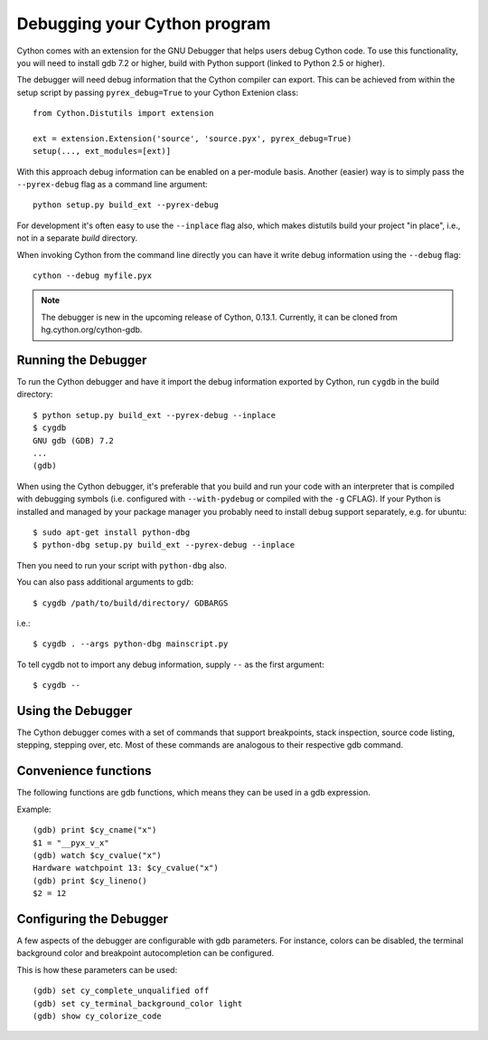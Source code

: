 .. highlight:: cython

.. _debugging:

**********************************
Debugging your Cython program
**********************************

Cython comes with an extension for the GNU Debugger that helps users debug 
Cython code. To use this functionality, you will need to install gdb 7.2 or
higher, build with Python support (linked to Python 2.5 or higher). 

The debugger will need debug information that the Cython compiler can export.
This can be achieved from within the setup
script by passing ``pyrex_debug=True`` to your Cython Extenion class::

    from Cython.Distutils import extension
    
    ext = extension.Extension('source', 'source.pyx', pyrex_debug=True)
    setup(..., ext_modules=[ext)]

With this approach debug information can be enabled on a per-module basis.
Another (easier) way is to simply pass the ``--pyrex-debug`` flag as a command
line argument::

    python setup.py build_ext --pyrex-debug

For development it's often easy to use the ``--inplace`` flag also, which makes
distutils build your project "in place", i.e., not in a separate `build`
directory.

When invoking Cython from the command line directly you can have it write
debug information using the ``--debug`` flag::

    cython --debug myfile.pyx

.. note:: The debugger is new in the upcoming release of Cython, 0.13.1.
          Currently, it can be cloned from hg.cython.org/cython-gdb.

Running the Debugger
=====================
.. highlight:: bash

To run the Cython debugger and have it import the debug information exported 
by Cython, run ``cygdb`` in the build directory::

    $ python setup.py build_ext --pyrex-debug --inplace
    $ cygdb
    GNU gdb (GDB) 7.2
    ...
    (gdb)

When using the Cython debugger, it's preferable that you build and run your code
with an interpreter that is compiled with debugging symbols (i.e. configured
with ``--with-pydebug`` or compiled with the ``-g`` CFLAG). If your Python is 
installed and managed by your package manager you probably need to install debug
support separately, e.g. for ubuntu::

    $ sudo apt-get install python-dbg
    $ python-dbg setup.py build_ext --pyrex-debug --inplace

Then you need to run your script with ``python-dbg`` also.

You can also pass additional arguments to gdb::

    $ cygdb /path/to/build/directory/ GDBARGS

i.e.::
    
    $ cygdb . --args python-dbg mainscript.py

To tell cygdb not to import any debug information, supply ``--`` as the first
argument::

    $ cygdb --

Using the Debugger
===================
The Cython debugger comes with a set of commands that support breakpoints,
stack inspection, source code listing, stepping, stepping over, etc. Most
of these commands are analogous to their respective gdb command.

.. function:: cy break breakpoints...
    
    Break in a Python, Cython or C function. First it will look for a Cython
    function with that name, if cygdb doesn't know about a function (or method)
    with that name, it will set a (pending) C breakpoint. The ``-p`` option can
    be used to specify a Python breakpoint.

    Breakpoints can be set for either the function or method name, or they can
    be fully "qualified", which means that the entire "path" to a function is
    given::

        (gdb) cy break cython_function_or_method
        (gdb) cy break packagename.modulename.cythonfunction
        (gdb) cy break packagename.modulename.ClassName.cythonmethod
        (gdb) cy break c_function

    You can also break on Cython line numbers::

        (gdb) cy break packagename.modulename:14
        (gdb) cy break :14

    Python breakpoints currently support names of the module (not the entire
    package path) and the function or method::

        (gdb) cy break -p pythonmodule.python_function_or_method
        (gdb) cy break -p python_function_or_method

.. function:: cy step

    Step through Python, Cython or C code. Python, Cython and C functions
    called directly from Cython code are considered relevant and will be
    stepped into.

.. function:: cy next

    Step over Python, Cython or C code.

.. function:: cy run
    
    Run the program. The default interpreter is the interpreter that was used
    to build your extensions with, or the interpreter ``cygdb`` is run with
    in case the "don't import debug information" option was in effect. 
    The interpreter can be overridden using gdb's ``file`` command.

.. function:: cy cont

    Continue the program.

.. function:: cy up
              cy down

    Go up and down the stack to what is considered a relevant frame.

.. function:: cy bt
              cy backtrace

    Print a traceback of all frames considered relevant. The ``-a`` option
    makes it print the full traceback (all C frames).

.. function:: cy print varname

    Print a local or global Cython, Python or C variable (depending on the 
    context). Variables may also be dereferenced::

        (gdb) cy print x
        x = 1
        (gdb) cy print *x
        *x = (PyObject) {
            _ob_next = 0x93efd8, 
            _ob_prev = 0x93ef88, 
            ob_refcnt = 65, 
            ob_type = 0x83a3e0
        }
                
.. function:: cy list

    List the source code surrounding the current line.

.. function:: cy locals
              cy globals

    Print all the local and global variables and their values.

.. function:: cy import FILE...

    Import debug information from files given as arguments. The easiest way to
    import debug information is to use the cygdb command line tool.

Convenience functions
=====================
The following functions are gdb functions, which means they can be used in a
gdb expression.

.. function:: cy_cname(varname)

    Returns the C variable name of a Cython variable. For global
    variables this may not be actually valid.

.. function:: cy_cvalue(varname)

    Returns the value of a Cython variable.

.. function:: cy_lineno()

    Returns the current line number in the selected Cython frame.


Example::

    (gdb) print $cy_cname("x")
    $1 = "__pyx_v_x"
    (gdb) watch $cy_cvalue("x")
    Hardware watchpoint 13: $cy_cvalue("x")
    (gdb) print $cy_lineno()
    $2 = 12

    
Configuring the Debugger
========================
A few aspects of the debugger are configurable with gdb parameters. For 
instance, colors can be disabled, the terminal background color 
and breakpoint autocompletion can be configured.

.. c:macro:: cy_complete_unqualified
    
    Tells the Cython debugger whether ``cy break`` should also complete
    plain function names, i.e. not prefixed by their module name.
    E.g. if you have a function named ``spam``,
    in module ``M``, it tells whether to only complete ``M.spam`` or also just
    ``spam``.

    The default is true.

.. c:macro:: cy_colorize_code

    Tells the debugger whether to colorize source code. The default is true.

.. c:macro:: cy_terminal_background_color

    Tells the debugger about the terminal background color, which affects
    source code coloring. The default is "dark", another valid option is 
    "light".

This is how these parameters can be used::

    (gdb) set cy_complete_unqualified off
    (gdb) set cy_terminal_background_color light
    (gdb) show cy_colorize_code
